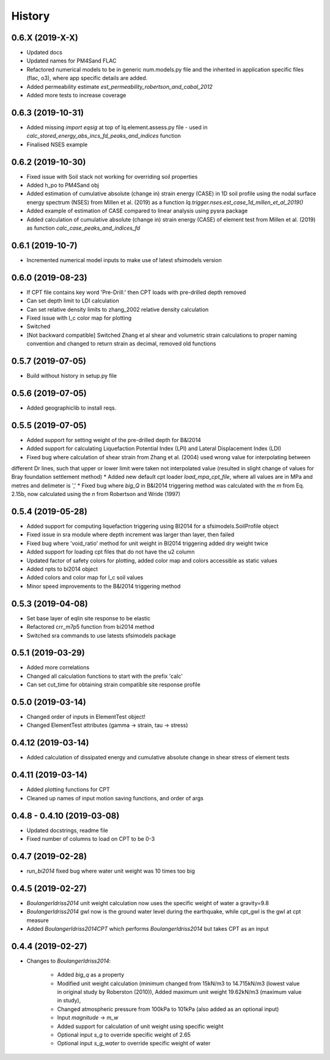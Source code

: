 =======
History
=======

0.6.X (2019-X-X)
--------------------
* Updated docs
* Updated names for PM4Sand FLAC
* Refactored numerical models to be in generic num.models.py file and the inherited in application specific files (flac, o3), where app specific details are added.
* Added permeability estimate `est_permeability_robertson_and_cabal_2012`
* Added more tests to increase coverage

0.6.3 (2019-10-31)
--------------------
* Added missing `import eqsig` at top of lq.element.assess.py file - used in `calc_stored_energy_abs_incs_fd_peaks_and_indices` function
* Finalised NSES example

0.6.2 (2019-10-30)
--------------------

* Fixed issue with Soil stack not working for overriding soil properties
* Added h_po to PM4Sand obj
* Added estimation of cumulative absolute (change in) strain energy (CASE) in 1D soil profile using the nodal surface energy spectrum (NSES) from Millen et al. (2019) as a function `lq.trigger.nses.est_case_1d_millen_et_al_2019()`
* Added example of estimation of CASE compared to linear analysis using pysra package
* Added calculation of cumulative absolute (change in) strain energy (CASE) of element test from Millen et al. (2019) as function `calc_case_peaks_and_indices_fd`

0.6.1 (2019-10-7)
--------------------

* Incremented numerical model inputs to make use of latest sfsimodels version

0.6.0 (2019-08-23)
--------------------

* If CPT file contains key word 'Pre-Drill:' then CPT loads with pre-drilled depth removed
* Can set depth limit to LDI calculation
* Can set relative density limits to zhang_2002 relative density calculation
* Fixed issue with I_c color map for plotting
* Switched
* [Not backward compatible] Switched Zhang et al shear and volumetric strain calculations to proper naming convention and changed to return strain as decimal, removed old functions

0.5.7 (2019-07-05)
-------------------

* Build without history in setup.py file


0.5.6 (2019-07-05)
-------------------

* Added geographiclib to install reqs.

0.5.5 (2019-07-05)
-------------------

* Added support for setting weight of the pre-drilled depth for B&I2014
* Added support for calculating Liquefaction Potential Index (LPI) and Lateral Displacement Index (LDI)
* Fixed bug where calculation of shear strain from Zhang et al. (2004) used wrong value for interpolating between
different Dr lines, such that upper or lower limit were taken not interpolated value (resulted in slight change of
values for Bray foundation settlement method)
* Added new default cpt loader `load_mpa_cpt_file`, where all values are in MPa and metres and delimeter is ','
* Fixed bug where `big_Q` in B&I2014 triggering method was calculated with the `m` from Eq. 2.15b,
now calculated using the `n` from Robertson and Wride (1997)


0.5.4 (2019-05-28)
-------------------

* Added support for computing liquefaction triggering using BI2014 for a sfsimodels.SoilProfile object
* Fixed issue in sra module where depth increment was larger than layer, then failed
* Fixed bug where 'void_ratio' method for unit weight in BI2014 triggering added dry weight twice
* Added support for loading cpt files that do not have the u2 column
* Updated factor of safety colors for plotting, added color map and colors accessible as static values
* Added npts to bi2014 object
* Added colors and color map for I_c soil values
* Minor speed improvements to the B&I2014 triggering method

0.5.3 (2019-04-08)
-------------------

* Set base layer of eqlin site response to be elastic
* Refactored crr_m7p5 function from bi2014 method
* Switched sra commands to use latests sfsimodels package

0.5.1 (2019-03-29)
-------------------

* Added more correlations
* Changed all calculation functions to start with the prefix 'calc'
* Can set cut_time for obtaining strain compatible site response profile

0.5.0 (2019-03-14)
-------------------

* Changed order of inputs in ElementTest object!
* Changed ElementTest attributes (gamma -> strain, tau -> stress)

0.4.12 (2019-03-14)
-------------------

* Added calculation of dissipated energy and cumulative absolute change in shear stress of element tests


0.4.11 (2019-03-14)
-------------------

* Added plotting functions for CPT
* Cleaned up names of input motion saving functions, and order of args

0.4.8 - 0.4.10 (2019-03-08)
---------------------------

* Updated docstrings, readme file
* Fixed number of columns to load on CPT to be 0-3

0.4.7 (2019-02-28)
------------------

* `run_bi2014` fixed bug where water unit weight was 10 times too big

0.4.5 (2019-02-27)
------------------

* `BoulangerIdriss2014` unit weight calculation now uses the specific weight of water a gravity=9.8
* `BoulangerIdriss2014` gwl now is the ground water level during the earthquake, while cpt_gwl is the gwl at cpt measure
* Added `BoulangerIdriss2014CPT` which performs `BoulangerIdriss2014` but takes CPT as an input


0.4.4 (2019-02-27)
------------------

* Changes to `BoulangerIdriss2014`:

    * Added `big_q` as a property
    * Modified unit weight calculation (minimum changed from 15kN/m3 to 14.715kN/m3 (lowest value in original study by Roberston (2010)), Added maximum unit weight 19.62kN/m3 (maximum value in study),
    * Changed atmospheric pressure from 100kPa to 101kPa (also added as an optional input)
    * Input `magnitude` -> `m_w`
    * Added support for calculation of unit weight using specific weight
    * Optional input `s_g` to override specific weight of 2.65
    * Optional input `s_g_water` to override specific weight of water
